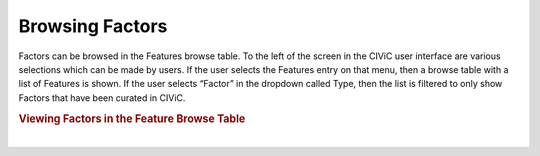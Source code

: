 Browsing Factors
================

Factors can be browsed in the Features browse table. To the left of the screen in the CIViC user interface are various selections which can be made by users. If the user selects the Features entry on that menu, then a browse table with a list of Features is shown. If the user selects “Factor” in the dropdown called Type, then the list is filtered to only show Factors that have been curated in CIViC.



.. rubric:: Viewing Factors in the Feature Browse Table

..
  Filename: BGA-113_variant-group_model  Artboard: model

.. thumbnail:: /images/figures/fact4.png
   :alt: Viewing Factors in the Feature Browse Table
   :title: Figure 1: When the Factor Feature types is chosen in the Browse Table, the collection of Factors is shown, for which curation has been done in CIViC.
   :show_caption: True

|


